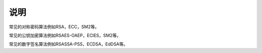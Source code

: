 说明
====

常见的对称密码算法例如RSA，ECC，SM2等。

常见的公钥加密算法例如RSAES-OAEP，ECIES，SM2等。

常见的数字签名算法例如RSASSA-PSS，ECDSA，EdDSA等。
